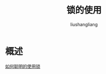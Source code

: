 # -*- coding:utf-8-*-
#+TITLE: 锁的使用
#+AUTHOR: liushangliang
#+EMAIL: phenix3443+github@gmail.com

* 概述

  [[https://www.ibm.com/developerworks/cn/java/j-lo-lock/index.html][如何聪明的使用锁]]
